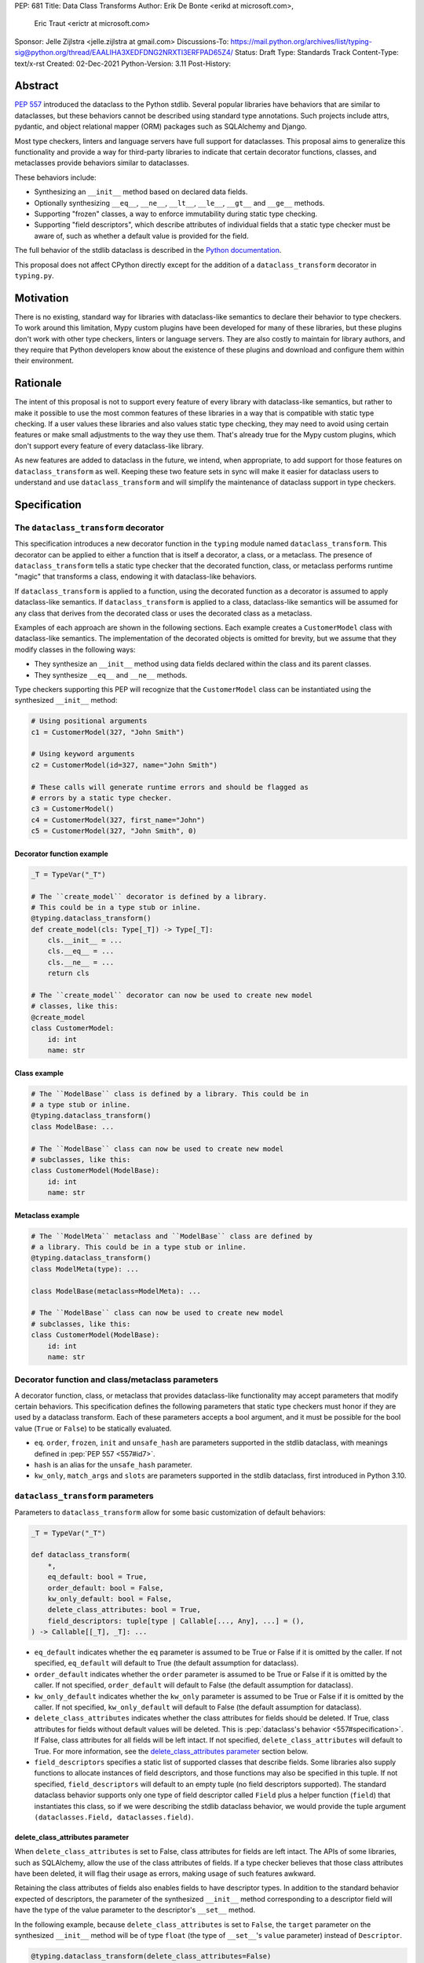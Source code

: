 PEP: 681
Title: Data Class Transforms
Author: Erik De Bonte <erikd at microsoft.com>,
        Eric Traut <erictr at microsoft.com>
Sponsor: Jelle Zijlstra <jelle.zijlstra at gmail.com>
Discussions-To: https://mail.python.org/archives/list/typing-sig@python.org/thread/EAALIHA3XEDFDNG2NRXTI3ERFPAD65Z4/
Status: Draft
Type: Standards Track
Content-Type: text/x-rst
Created: 02-Dec-2021
Python-Version: 3.11
Post-History: 


Abstract
========

:pep:`557` introduced the dataclass to the Python stdlib. Several popular
libraries have behaviors that are similar to dataclasses, but these
behaviors cannot be described using standard type annotations. Such
projects include attrs, pydantic, and object relational mapper (ORM)
packages such as SQLAlchemy and Django.

Most type checkers, linters and language servers have full support for
dataclasses. This proposal aims to generalize this functionality and
provide a way for third-party libraries to indicate that certain
decorator functions, classes, and metaclasses provide behaviors
similar to dataclasses.

These behaviors include:

* Synthesizing an ``__init__`` method based on declared
  data fields.
* Optionally synthesizing ``__eq__``, ``__ne__``, ``__lt__``,
  ``__le__``, ``__gt__`` and ``__ge__`` methods.
* Supporting "frozen" classes, a way to enforce immutability during
  static type checking.
* Supporting "field descriptors", which describe attributes of
  individual fields that a static type checker must be aware of,
  such as whether a default value is provided for the field.

The full behavior of the stdlib dataclass is described in the `Python
documentation <#dataclass-docs_>`_.

This proposal does not affect CPython directly except for the addition
of a ``dataclass_transform`` decorator in ``typing.py``.


Motivation
==========

There is no existing, standard way for libraries with dataclass-like
semantics to declare their behavior to type checkers. To work around
this limitation, Mypy custom plugins have been developed for many of
these libraries, but these plugins don't work with other type
checkers, linters or language servers. They are also costly to
maintain for library authors, and they require that Python developers
know about the existence of these plugins and download and configure
them within their environment.


Rationale
=========

The intent of this proposal is not to support every feature of every
library with dataclass-like semantics, but rather to make it possible
to use the most common features of these libraries in a way that is
compatible with static type checking. If a user values these libraries
and also values static type checking, they may need to avoid using
certain features or make small adjustments to the way they use them.
That's already true for the Mypy custom plugins, which
don't support every feature of every dataclass-like library.

As new features are added to dataclass in the future, we intend, when
appropriate, to add support for those features on
``dataclass_transform`` as well. Keeping these two feature sets in
sync will make it easier for dataclass users to understand and use
``dataclass_transform`` and will simplify the maintenance of dataclass
support in type checkers.

Specification
=============

The ``dataclass_transform`` decorator
-------------------------------------

This specification introduces a new decorator function in
the ``typing`` module named ``dataclass_transform``. This decorator
can be applied to either a function that is itself a decorator,
a class, or a metaclass. The presence of
``dataclass_transform`` tells a static type checker that the decorated
function, class, or metaclass performs runtime "magic" that transforms
a class, endowing it with dataclass-like behaviors.

If ``dataclass_transform`` is applied to a function, using the decorated
function as a decorator is assumed to apply dataclass-like semantics.
If ``dataclass_transform`` is applied to a class, dataclass-like
semantics will be assumed for any class that derives from the
decorated class or uses the decorated class as a metaclass.

Examples of each approach are shown in the following sections. Each
example creates a ``CustomerModel`` class with dataclass-like semantics.
The implementation of the decorated objects is omitted for brevity,
but we assume that they modify classes in the following ways:

* They synthesize an ``__init__`` method using data fields declared
  within the class and its parent classes.
* They synthesize ``__eq__`` and ``__ne__`` methods.

Type checkers supporting this PEP will recognize that the
``CustomerModel`` class can be instantiated using the synthesized
``__init__`` method:

.. code-block:: python

  # Using positional arguments
  c1 = CustomerModel(327, "John Smith")

  # Using keyword arguments
  c2 = CustomerModel(id=327, name="John Smith")

  # These calls will generate runtime errors and should be flagged as
  # errors by a static type checker.
  c3 = CustomerModel()
  c4 = CustomerModel(327, first_name="John")
  c5 = CustomerModel(327, "John Smith", 0)

Decorator function example
''''''''''''''''''''''''''

.. code-block:: python

  _T = TypeVar("_T")
  
  # The ``create_model`` decorator is defined by a library.
  # This could be in a type stub or inline.
  @typing.dataclass_transform()
  def create_model(cls: Type[_T]) -> Type[_T]:
      cls.__init__ = ...
      cls.__eq__ = ...
      cls.__ne__ = ...
      return cls
  
  # The ``create_model`` decorator can now be used to create new model
  # classes, like this:
  @create_model
  class CustomerModel:
      id: int
      name: str

Class example
'''''''''''''

.. code-block:: python

  # The ``ModelBase`` class is defined by a library. This could be in
  # a type stub or inline.
  @typing.dataclass_transform()
  class ModelBase: ...

  # The ``ModelBase`` class can now be used to create new model
  # subclasses, like this:
  class CustomerModel(ModelBase):
      id: int
      name: str

Metaclass example
'''''''''''''''''

.. code-block:: python

  # The ``ModelMeta`` metaclass and ``ModelBase`` class are defined by
  # a library. This could be in a type stub or inline.
  @typing.dataclass_transform()
  class ModelMeta(type): ...
  
  class ModelBase(metaclass=ModelMeta): ...
  
  # The ``ModelBase`` class can now be used to create new model
  # subclasses, like this:
  class CustomerModel(ModelBase):
      id: int
      name: str

Decorator function and class/metaclass parameters
-------------------------------------------------

A decorator function, class, or metaclass that provides dataclass-like
functionality may accept parameters that modify certain behaviors.
This specification defines the following parameters that static type
checkers must honor if they are used by a dataclass transform. Each of
these parameters accepts a bool argument, and it must be possible for
the bool value (``True`` or ``False``) to be statically evaluated.

* ``eq``.  ``order``, ``frozen``, ``init`` and ``unsafe_hash`` are parameters
  supported in the stdlib dataclass, with meanings defined in 
  :pep:`PEP 557 <557#id7>`.
* ``hash`` is an alias for the ``unsafe_hash`` parameter.
* ``kw_only``, ``match_args`` and ``slots`` are parameters supported
  in the stdlib dataclass, first introduced in Python 3.10.

``dataclass_transform`` parameters
----------------------------------

Parameters to ``dataclass_transform`` allow for some basic
customization of default behaviors:

.. code-block:: python

  _T = TypeVar("_T")
  
  def dataclass_transform(
      *,
      eq_default: bool = True,
      order_default: bool = False,
      kw_only_default: bool = False,
      delete_class_attributes: bool = True,
      field_descriptors: tuple[type | Callable[..., Any], ...] = (),
  ) -> Callable[[_T], _T]: ...

* ``eq_default`` indicates whether the ``eq`` parameter is assumed to
  be True or False if it is omitted by the caller. If not specified,
  ``eq_default`` will default to True (the default assumption for
  dataclass).
* ``order_default`` indicates whether the ``order`` parameter is
  assumed to be True or False if it is omitted by the caller. If not
  specified, ``order_default`` will default to False (the default
  assumption for dataclass).
* ``kw_only_default`` indicates whether the ``kw_only`` parameter is
  assumed to be True or False if it is omitted by the caller. If not
  specified, ``kw_only_default`` will default to False (the default
  assumption for dataclass).
* ``delete_class_attributes`` indicates whether the class attributes
  for fields should be deleted. If True, class attributes for fields
  without default values will be deleted. This is
  :pep:`dataclass's behavior <557#specification>`. If False, class
  attributes for all fields will be left intact. If not specified,
  ``delete_class_attributes`` will default to True. For more
  information, see the `delete_class_attributes parameter`_ section
  below.
* ``field_descriptors`` specifies a static list of supported classes
  that describe fields. Some libraries also supply functions to
  allocate instances of field descriptors, and those functions may
  also be specified in this tuple. If not specified,
  ``field_descriptors`` will default to an empty tuple (no field
  descriptors supported). The standard dataclass behavior supports
  only one type of field descriptor called ``Field`` plus a helper
  function (``field``) that instantiates this class, so if we were
  describing the stdlib dataclass behavior, we would provide the
  tuple argument ``(dataclasses.Field, dataclasses.field)``.

delete_class_attributes parameter
'''''''''''''''''''''''''''''''''

When ``delete_class_attributes`` is set to False, class attributes for
fields are left intact. The APIs of some libraries, such as
SQLAlchemy, allow the use of the class attributes of fields. If a type
checker believes that those class attributes have been deleted, it
will flag their usage as errors, making usage of such features
awkward.

Retaining the class attributes of fields also enables fields to have
descriptor types. In addition to the standard behavior expected of 
descriptors, the parameter of the synthesized ``__init__`` method
corresponding to a descriptor field will have the type of the value
parameter to the descriptor's ``__set__`` method.

In the following example, because ``delete_class_attributes`` is set
to ``False``, the ``target`` parameter on the synthesized ``__init__``
method will be of type ``float`` (the type of ``__set__``\ 's
``value`` parameter) instead of ``Descriptor``.

.. code-block:: python

  @typing.dataclass_transform(delete_class_attributes=False)
  def create_model() -> Callable[[Type[_T]], Type[_T]]: ...

  # We anticipate that most descriptor classes used with
  # delete_class_attributes will be generic with __set__ functions
  # whose value parameters are based on the generic's type vars.
  # However, this is not required.
  class Descriptor:
      def __get__(self, instance: object, owner: Any) -> int:
          ...

      def __set__(self, instance: object, value: float):
          ...

  @create_model
  class CustomerModel:
      target: Descriptor


Decorator function example
''''''''''''''''''''''''''

.. code-block:: python

  # Indicate that the ``create_model`` function assumes keyword-only
  # parameters for the synthesized ``__init__`` method unless it is
  # invoked with ``kw_only=False``. It always synthesizes order-related
  # methods and provides no way to override this behavior.
  @typing.dataclass_transform(kw_only_default=True, order_default=True)
  def create_model(
      *,
      frozen: bool = False,
      kw_only: bool = True,
  ) -> Callable[[Type[_T]], Type[_T]]: ...
  
  # Example of how this decorator would be used by code that imports
  # from this library:
  @create_model(frozen=True, kw_only=False)
  class CustomerModel:
      id: int
      name: str

Class example
'''''''''''''

.. code-block:: python

  # Indicate that classes that derive from this class default to
  # synthesizing comparison methods.
  @typing.dataclass_transform(eq_default=True, order_default=True)
  class ModelBase:
      def __init_subclass__(
          cls,
          *,
          init: bool = True,
          frozen: bool = False,
          eq: bool = True,
          order: bool = True,
      ):
          ...
  
  # Example of how this class would be used by code that imports
  # from this library:
  class CustomerModel(
      ModelBase,
      init=False,
      frozen=True,
      eq=False,
      order=False,
  ):
      id: int
      name: str

Metaclass example
'''''''''''''''''

.. code-block:: python

  # Indicate that classes that use this metaclass default to
  # synthesizing comparison methods.
  @typing.dataclass_transform(eq_default=True, order_default=True)
  class ModelMeta(type):
      def __new__(
          cls,
          name,
          bases,
          namespace,
          *,
          init: bool = True,
          frozen: bool = False,
          eq: bool = True,
          order: bool = True,
      ):
          ...
  
  class ModelBase(metaclass=ModelMeta):
      ...
  
  # Example of how this class would be used by code that imports
  # from this library:
  class CustomerModel(
      ModelBase,
      init=False,
      frozen=True,
      eq=False,
      order=False,
  ):
      id: int
      name: str


Field descriptors
-----------------

Most libraries that support dataclass-like semantics provide one or
more "field descriptor" types that allow a class definition to provide
additional metadata about each field in the class. This metadata can
describe, for example, default values, or indicate whether the field
should be included in the synthesized ``__init__`` method.

Field descriptors can be omitted in cases where additional metadata is
not required:

.. code-block:: python

  @dataclass
  class Employee:
      # Field with no descriptor
      name: str
  
      # Field that uses field descriptor class instance
      age: Optional[int] = field(default=None, init=False)
  
      # Field with type annotation and simple initializer to
      # describe default value
      is_paid_hourly: bool = True
  
      # Not a field (but rather a class variable) because type
      # annotation is not provided.
      office_number = "unassigned"


Field descriptor parameters
'''''''''''''''''''''''''''

Libraries that support dataclass-like semantics and support field
descriptor classes typically use common parameter names to construct
these field descriptors. This specification formalizes the names and
meanings of the parameters that must be understood for static type
checkers. These standardized parameters must be keyword-only.

These parameters are a superset of those supported by
``dataclasses.field``, excluding those that do not have an impact on
type checking such as ``compare`` and ``hash``.

Field descriptor classes are allowed to use other
parameters in their constructors, and those parameters can be
positional and may use other names.

* ``init`` is an optional bool parameter that indicates whether the
  field should be included in the synthesized ``__init__`` method. If
  unspecified, ``init`` defaults to True. Field descriptor functions
  can use overloads that implicitly specify the value of ``init``
  using a literal bool value type
  (``Literal[False]`` or ``Literal[True]``).
* ``default`` is an optional parameter that provides the default value
  for the field.
* ``default_factory`` is an optional parameter that provides a runtime
  callback that returns the default value for the field. If neither
  ``default`` nor ``default_factory`` are specified, the field is
  assumed to have no default value and must be provided a value when
  the class is instantiated.
* ``factory`` is an alias for ``default_factory``. Stdlib dataclasses
  use the name ``default_factory``, but attrs uses the name ``factory``
  in many scenarios, so this alias is necessary for supporting attrs.
* ``kw_only`` is an optional bool parameter that indicates whether the
  field should be marked as keyword-only. If true, the field will be
  keyword-only. If false, it will not be keyword-only. If unspecified,
  the value of the ``kw_only`` parameter on the object decorated with
  ``dataclass_transform`` will be used, or if that is unspecified, the
  value of ``kw_only_default`` on ``dataclass_transform`` will be used.
* ``alias`` is an optional str parameter that provides an alternative
  name for the field. This alternative name is used in the synthesized
  ``__init__`` method.

It is an error to specify more than one of ``default``,
``default_factory`` and ``factory``.

This example demonstrates the above:

.. code-block:: python

  # Library code (within type stub or inline)
  # In this library, passing a resolver means that init must be False,
  # and the overload with Literal[False] enforces that.
  @overload
  def model_field(
          *,
          default: Optional[Any] = ...,
          resolver: Callable[[], Any],
          init: Literal[False] = False,
      ) -> Any: ...
  
  @overload
  def model_field(
          *,
          default: Optional[Any] = ...,
          resolver: None = None,
          init: bool = True,
      ) -> Any: ...
  
  @typing.dataclass_transform(
      kw_only_default=True,
      field_descriptors=(model_field, ))
  def create_model(
      *,
      init: bool = True,
  ) -> Callable[[Type[_T]], Type[_T]]: ...
  
  # Code that imports this library:
  @create_model(init=False)
  class CustomerModel:
      id: int = model_field(resolver=lambda : 0)
      name: str


Runtime behavior
----------------

At runtime, the ``dataclass_transform`` decorator's only effect is to
set a string attribute named ``__dataclass_transform__`` on the
decorated function or class to support introspection. The value of the
attribute should be a dict mapping the names of the
``dataclass_transform`` parameters to their values.

For example:

.. code-block:: python

  {
    "eq_default": True,
    "order_default": False,
    "kw_only_default": False,
    "delete_class_attributes": True,
    "field_descriptors": (),
  }


Dataclass semantics
-------------------

The following dataclass semantics are implied when a function or class
decorated with ``dataclass_transform`` is in use.

* Frozen dataclasses cannot inherit from non-frozen dataclasses. A
  class that has been decorated with ``dataclass_transform`` is
  considered neither frozen nor non-frozen, thus allowing frozen
  classes to inherit from it. Similarly, a class that directly
  specifies a metaclass that is decorated with ``dataclass_transform``
  is considered neither frozen nor non-frozen.

  Consider these class examples:
   
  .. code-block:: python

    # ModelBase is not considered either "frozen" or "non-frozen"
    # because it is decorated with ``dataclass_transform``
    @typing.dataclass_transform()
    class ModelBase(): ...

    # Vehicle is considered non-frozen because it does not specify
    # "frozen=True".
    class Vehicle(ModelBase):
        name: str

    # Car is a frozen class that derives from Vehicle, which is a
    # non-frozen class. This is an error.
    class Car(Vehicle, frozen=True):
        wheel_count: int

  And these similar metaclass examples:
   
  .. code-block:: python

    @typing.dataclass_transform()
    class ModelMeta(type): ...

    # ModelBase is not considered either "frozen" or "non-frozen"
    # because it directly specifies ModelMeta as its metaclass.
    class ModelBase(metaclass=ModelMeta): ...

    # Vehicle is considered non-frozen because it does not specify
    # "frozen=True".
    class Vehicle(ModelBase):
        name: str

    # Car is a frozen class that derives from Vehicle, which is a
    # non-frozen class. This is an error.
    class Car(Vehicle, frozen=True):
        wheel_count: int

* Field ordering and inheritance is assumed to follow the rules
  specified in :pep:`557 <557#inheritance>`. This includes the effects of
  overrides (redefining a field in a child class that has already been
  defined in a parent class).

* :pep:`PEP 557 indicates <557#post-init-parameters>` that
  all fields without default values must appear before
  fields with default values. Although not explicitly
  stated in PEP 557, this rule is ignored when ``init=False``, and
  this specification likewise ignores this requirement in that
  situation. Likewise, there is no need to enforce this ordering when
  keyword-only parameters are used for ``__init__``, so the rule is
  not enforced if ``kw_only`` semantics are in effect.

* As with dataclass, method synthesis is skipped if it would
  overwrite a method that is explicitly declared within the class.
  For example, if a class declares an ``__init__`` method explicitly,
  an ``__init__`` method will not be synthesized for that class.

* KW_ONLY sentinel values are supported as described in `the Python
  docs <#kw-only-docs_>`_ and `bpo-43532 <#kw-only-issue_>`_.

* ClassVar attributes are not considered dataclass fields and are
  `ignored by dataclass mechanisms <#class-var_>`_.


Undefined behavior
------------------

If multiple ``dataclass_transform`` decorators are found, either on a
single function/class or within a class hierarchy, the resulting
behavior is undefined. Library authors should avoid these scenarios.

The ``__set__`` method on descriptors is not expected to be
overloaded. If such overloads are found when
``delete_class_attributes`` is ``False``, the resulting behavior is
undefined.


Reference Implementation
========================

`Pyright <#pyright_>`_ contains the reference implementation of type
checker support for ``dataclass_transform``. Pyright's
``dataClasses.ts`` `source file <#pyright-impl_>`_ would be a good
starting point for understanding the implementation.

The `attrs <#attrs-usage_>`_ and `pydantic <#pydantic-usage_>`_
libraries are using ``dataclass_transform`` and serve as real-world
examples of its usage.


Rejected Ideas
==============

``auto_attribs`` parameter
--------------------------

The attrs library supports an ``auto_attribs`` parameter that
indicates whether class members decorated with :pep:`526` variable
annotations but with no assignment should be treated as data fields.

We considered supporting ``auto_attribs`` and a corresponding
``auto_attribs_default`` parameter, but decided against this because it
is specific to attrs and appears to be a legacy behavior. Instead of
supporting this in the new standard, we recommend that the maintainers
of attrs move away from the legacy semantics and adopt
``auto_attribs`` behaviors by default.

Django does not support declaring fields using type annotations only,
so Django users who leverage ``dataclass_transform`` should be aware
that they should always supply assigned values.

``cmp`` parameter
-----------------

The attrs library supports a bool parameter ``cmp`` that is equivalent
to setting both ``eq`` and ``order`` to True. We chose not to support
a ``cmp`` parameter, since it only applies to attrs. Attrs users
should use the dataclass-standard ``eq`` and ``order`` parameter names
instead.

Automatic field name aliasing
-----------------------------

The attrs library performs `automatic aliasing <#attrs-aliasing_>`_ of
field names that start with a single underscore, stripping the
underscore from the name of the corresponding ``__init__`` parameter.

This proposal omits that behavior since it is specific to attrs. Users
can manually alias these fields using the ``alias`` parameter.

Alternate field ordering algorithms
-----------------------------------

The attrs library currently supports two approaches to ordering the
fields within a class:

* Dataclass order: The same ordering used by dataclasses. This is the
  default behavior of the older APIs (e.g. ``attr.s``).
* Method Resolution Order (MRO): This is the default behavior of the
  newer APIs (e.g. define, mutable, frozen). Older APIs (e.g. ``attr.s``)
  can opt into this behavior by specifying ``collect_by_mro=True``.

The resulting field orderings can differ in certain diamond-shaped
multiple inheritance scenarios.

For simplicity, this proposal does not support any field ordering
other than that used by dataclasses.

Fields redeclared in subclasses
-------------------------------

The attrs library differs from stdlib dataclasses in how it
handles inherited fields that are redeclared in subclasses. The
dataclass specification preserves the original order, but attrs
defines a new order based on subclasses.

For simplicity, we chose to only support the dataclass behavior.
Users of attrs who rely on the attrs-specific ordering will not see
the expected order of parameters in the synthesized ``__init__``
method.

Django primary and foreign keys
-------------------------------

Django applies `additional logic for primary and foreign keys
<#django-ids_>`_. For example, it automatically adds an ``id`` field
(and ``__init__`` parameter) if there is no field designated as a
primary key.

As this is not broadly applicable to dataclass libraries, this
additional logic is not accommodated with this proposal, so
users of Django would need to explicitly declare the ``id`` field.

Class-wide default values
-------------------------

SQLAlchemy requested that we expose a way to specify that the default
value of all fields in the transformed class is None. It is typical
that all of their fields are optional, and None indicates that the
field is not set.

We chose not to support this feature, since it is specific to
SQLAlchemy. Users can manually set ``default=None`` on these fields
instead.

Open Issues
===========

``converter`` field descriptor parameter
----------------------------------------

The attrs library supports a ``converter`` field descriptor parameter,
which is a callable that is called by the generated
``__init__`` method to convert the supplied value to some other
desired value. This is tricky to support since the parameter type in
the synthesized __init__ method needs to accept uncovered values, but
the resulting field is typed according to the output of the converter.

There may be no good way to support this because there's not enough
information to derive the type of the input parameter. We currently
have two ideas:

1. Add support for a ``converter`` field descriptor parameter but then
   use the Any type for the corresponding parameter in the  __init__
   method.

2. Say that converters are unsupported and recommend that attrs users
   avoid them.

Some aspects of this issue are detailed in a
`Pyright discussion <#converters_>`_.

References
==========
.. _#dataclass-docs: https://docs.python.org/3.11/library/dataclasses.html
.. _#pyright: https://github.com/Microsoft/pyright
.. _#pyright-impl: https://github.com/microsoft/pyright/blob/main/packages/pyright-internal/src/analyzer/dataClasses.ts
.. _#attrs-usage: https://github.com/python-attrs/attrs/pull/796
.. _#pydantic-usage: https://github.com/samuelcolvin/pydantic/pull/2721
.. _#attrs-aliasing: https://www.attrs.org/en/stable/init.html#private-attributes
.. _#django-ids: https://docs.djangoproject.com/en/4.0/topics/db/models/#automatic-primary-key-fields
.. _#converters: https://github.com/microsoft/pyright/discussions/1782?sort=old#discussioncomment-653909
.. _#kw-only-docs: https://docs.python.org/3/library/dataclasses.html#dataclasses.KW_ONLY
.. _#kw-only-issue: https://bugs.python.org/issue43532
.. _#class-var: https://docs.python.org/3/library/dataclasses.html#class-variables

Copyright
=========

This document is placed in the public domain or under the
CC0-1.0-Universal license, whichever is more permissive.
